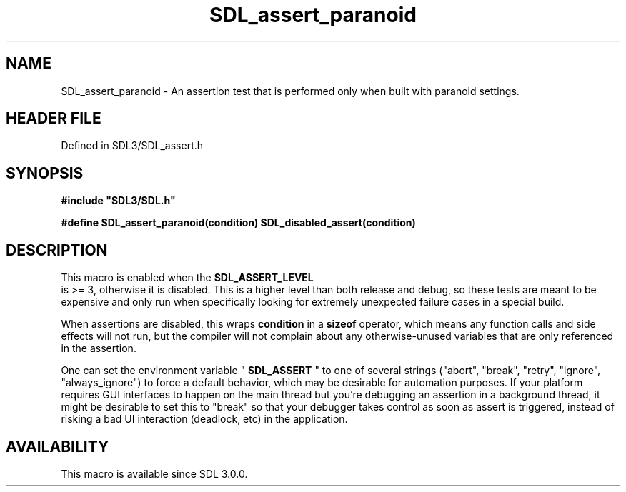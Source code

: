 .\" This manpage content is licensed under Creative Commons
.\"  Attribution 4.0 International (CC BY 4.0)
.\"   https://creativecommons.org/licenses/by/4.0/
.\" This manpage was generated from SDL's wiki page for SDL_assert_paranoid:
.\"   https://wiki.libsdl.org/SDL_assert_paranoid
.\" Generated with SDL/build-scripts/wikiheaders.pl
.\"  revision SDL-preview-3.1.3
.\" Please report issues in this manpage's content at:
.\"   https://github.com/libsdl-org/sdlwiki/issues/new
.\" Please report issues in the generation of this manpage from the wiki at:
.\"   https://github.com/libsdl-org/SDL/issues/new?title=Misgenerated%20manpage%20for%20SDL_assert_paranoid
.\" SDL can be found at https://libsdl.org/
.de URL
\$2 \(laURL: \$1 \(ra\$3
..
.if \n[.g] .mso www.tmac
.TH SDL_assert_paranoid 3 "SDL 3.1.3" "Simple Directmedia Layer" "SDL3 FUNCTIONS"
.SH NAME
SDL_assert_paranoid \- An assertion test that is performed only when built with paranoid settings\[char46]
.SH HEADER FILE
Defined in SDL3/SDL_assert\[char46]h

.SH SYNOPSIS
.nf
.B #include \(dqSDL3/SDL.h\(dq
.PP
.BI "#define SDL_assert_paranoid(condition) SDL_disabled_assert(condition)
.fi
.SH DESCRIPTION
This macro is enabled when the 
.BR SDL_ASSERT_LEVEL
 is >=
3, otherwise it is disabled\[char46] This is a higher level than both release and
debug, so these tests are meant to be expensive and only run when
specifically looking for extremely unexpected failure cases in a special
build\[char46]

When assertions are disabled, this wraps
.BR condition
in a
.BR sizeof
operator, which means any function calls and side effects will not run, but
the compiler will not complain about any otherwise-unused variables that
are only referenced in the assertion\[char46]

One can set the environment variable "
.BR SDL_ASSERT
" to one of
several strings ("abort", "break", "retry", "ignore", "always_ignore") to
force a default behavior, which may be desirable for automation purposes\[char46]
If your platform requires GUI interfaces to happen on the main thread but
you're debugging an assertion in a background thread, it might be desirable
to set this to "break" so that your debugger takes control as soon as
assert is triggered, instead of risking a bad UI interaction (deadlock,
etc) in the application\[char46]

.SH AVAILABILITY
This macro is available since SDL 3\[char46]0\[char46]0\[char46]

